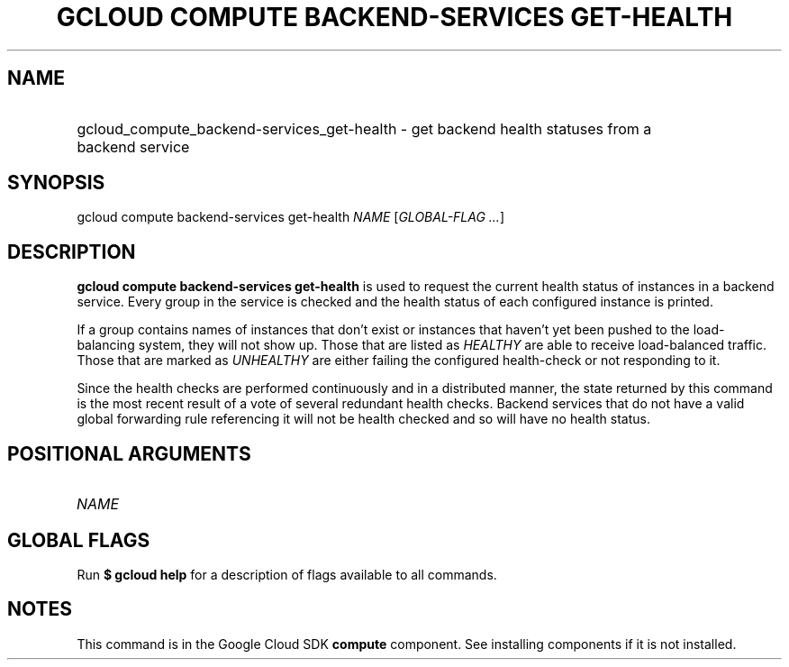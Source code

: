 .TH "GCLOUD COMPUTE BACKEND-SERVICES GET-HEALTH" "1" "" "" ""
.ie \n(.g .ds Aq \(aq
.el       .ds Aq '
.nh
.ad l
.SH "NAME"
.HP
gcloud_compute_backend-services_get-health \- get backend health statuses from a backend service
.SH "SYNOPSIS"
.sp
gcloud compute backend\-services get\-health \fINAME\fR [\fIGLOBAL\-FLAG \&...\fR]
.SH "DESCRIPTION"
.sp
\fBgcloud compute backend\-services get\-health\fR is used to request the current health status of instances in a backend service\&. Every group in the service is checked and the health status of each configured instance is printed\&.
.sp
If a group contains names of instances that don\(cqt exist or instances that haven\(cqt yet been pushed to the load\-balancing system, they will not show up\&. Those that are listed as \fIHEALTHY\fR are able to receive load\-balanced traffic\&. Those that are marked as \fIUNHEALTHY\fR are either failing the configured health\-check or not responding to it\&.
.sp
Since the health checks are performed continuously and in a distributed manner, the state returned by this command is the most recent result of a vote of several redundant health checks\&. Backend services that do not have a valid global forwarding rule referencing it will not be health checked and so will have no health status\&.
.SH "POSITIONAL ARGUMENTS"
.HP
\fINAME\fR
.RE
.SH "GLOBAL FLAGS"
.sp
Run \fB$ \fR\fBgcloud\fR\fB help\fR for a description of flags available to all commands\&.
.SH "NOTES"
.sp
This command is in the Google Cloud SDK \fBcompute\fR component\&. See installing components if it is not installed\&.
